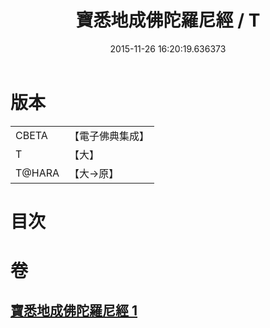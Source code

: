 #+TITLE: 寶悉地成佛陀羅尼經 / T
#+DATE: 2015-11-26 16:20:19.636373
* 版本
 |     CBETA|【電子佛典集成】|
 |         T|【大】     |
 |    T@HARA|【大→原】   |

* 目次
* 卷
** [[file:KR6j0139_001.txt][寶悉地成佛陀羅尼經 1]]
